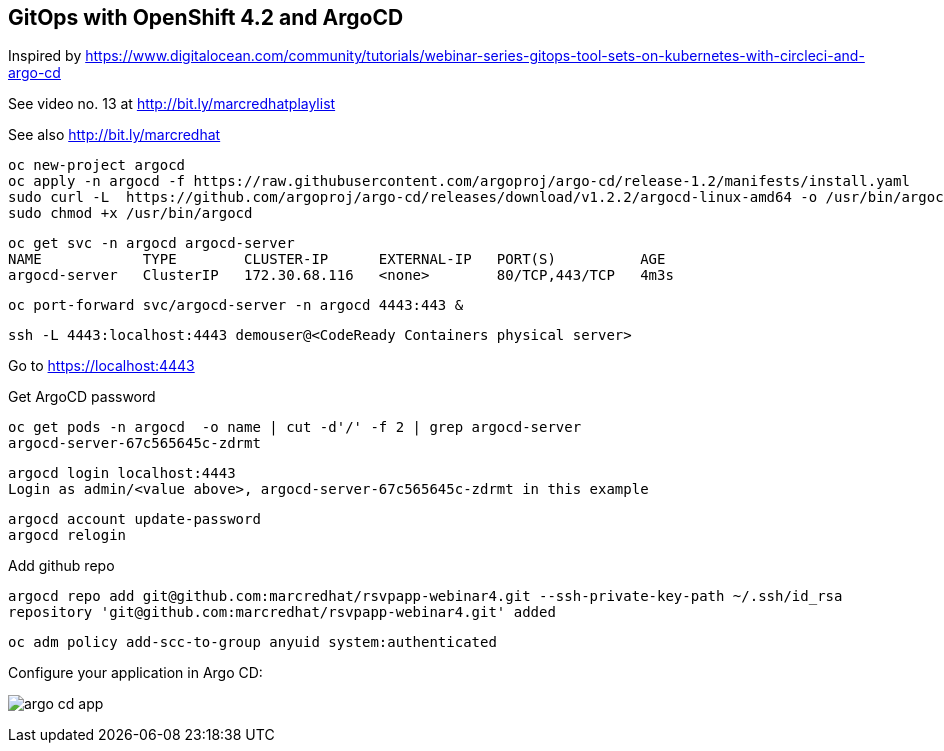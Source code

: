 
== GitOps with OpenShift 4.2 and ArgoCD 

Inspired by https://www.digitalocean.com/community/tutorials/webinar-series-gitops-tool-sets-on-kubernetes-with-circleci-and-argo-cd


See video no. 13 at http://bit.ly/marcredhatplaylist


See also http://bit.ly/marcredhat

----
oc new-project argocd
oc apply -n argocd -f https://raw.githubusercontent.com/argoproj/argo-cd/release-1.2/manifests/install.yaml
sudo curl -L  https://github.com/argoproj/argo-cd/releases/download/v1.2.2/argocd-linux-amd64 -o /usr/bin/argocd
sudo chmod +x /usr/bin/argocd
----


----
oc get svc -n argocd argocd-server
NAME            TYPE        CLUSTER-IP      EXTERNAL-IP   PORT(S)          AGE
argocd-server   ClusterIP   172.30.68.116   <none>        80/TCP,443/TCP   4m3s
----


----
oc port-forward svc/argocd-server -n argocd 4443:443 &
----

----
ssh -L 4443:localhost:4443 demouser@<CodeReady Containers physical server>
----

Go to https://localhost:4443

Get ArgoCD password


----
oc get pods -n argocd  -o name | cut -d'/' -f 2 | grep argocd-server
argocd-server-67c565645c-zdrmt
----

----
argocd login localhost:4443
Login as admin/<value above>, argocd-server-67c565645c-zdrmt in this example
----

----
argocd account update-password
argocd relogin
----

Add github repo

----
argocd repo add git@github.com:marcredhat/rsvpapp-webinar4.git --ssh-private-key-path ~/.ssh/id_rsa
repository 'git@github.com:marcredhat/rsvpapp-webinar4.git' added
----

----
oc adm policy add-scc-to-group anyuid system:authenticated
----

Configure your application in Argo CD:

image:images/argo_cd_app.png[title="Configure your app in Argo CD"] 
